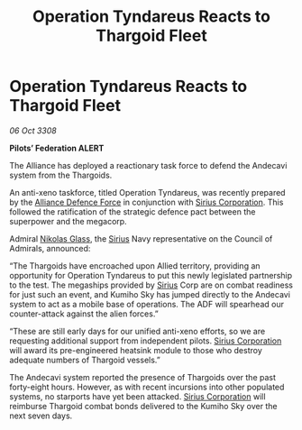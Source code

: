 :PROPERTIES:
:ID:       37ff50c0-b40a-41b3-8a13-99191100fb6a
:END:
#+title: Operation Tyndareus Reacts to Thargoid Fleet
#+filetags: :3308:Federation:Alliance:Thargoid:galnet:

* Operation Tyndareus Reacts to Thargoid Fleet

/06 Oct 3308/

*Pilots’ Federation ALERT* 

The Alliance has deployed a reactionary task force to defend the Andecavi system from the Thargoids. 

An anti-xeno taskforce, titled Operation Tyndareus, was recently prepared by the [[id:17d9294e-7759-4cf4-9a67-5f12b5704f51][Alliance Defence Force]] in conjunction with [[id:aae70cda-c437-4ffa-ac0a-39703b6aa15a][Sirius Corporation]]. This followed the ratification of the strategic defence pact between the superpower and the megacorp.  

Admiral [[id:2e8a3cd7-5f4e-47dc-ba7f-eb732bf8c7fa][Nikolas Glass]], the [[id:83f24d98-a30b-4917-8352-a2d0b4f8ee65][Sirius]] Navy representative on the Council of Admirals, announced: 

“The Thargoids have encroached upon Allied territory, providing an opportunity for Operation Tyndareus to put this newly legislated partnership to the test. The megaships provided by [[id:83f24d98-a30b-4917-8352-a2d0b4f8ee65][Sirius]] Corp are on combat readiness for just such an event, and Kumiho Sky has jumped directly to the Andecavi system to act as a mobile base of operations. The ADF will spearhead our counter-attack against the alien forces.” 

“These are still early days for our unified anti-xeno efforts, so we are requesting additional support from independent pilots. [[id:aae70cda-c437-4ffa-ac0a-39703b6aa15a][Sirius Corporation]] will award its pre-engineered heatsink module to those who destroy adequate numbers of Thargoid vessels.” 

The Andecavi system reported the presence of Thargoids over the past forty-eight hours.  However, as with recent incursions into other populated systems, no starports have yet been attacked. [[id:aae70cda-c437-4ffa-ac0a-39703b6aa15a][Sirius Corporation]] will reimburse Thargoid combat bonds delivered to the Kumiho Sky over the next seven days.
